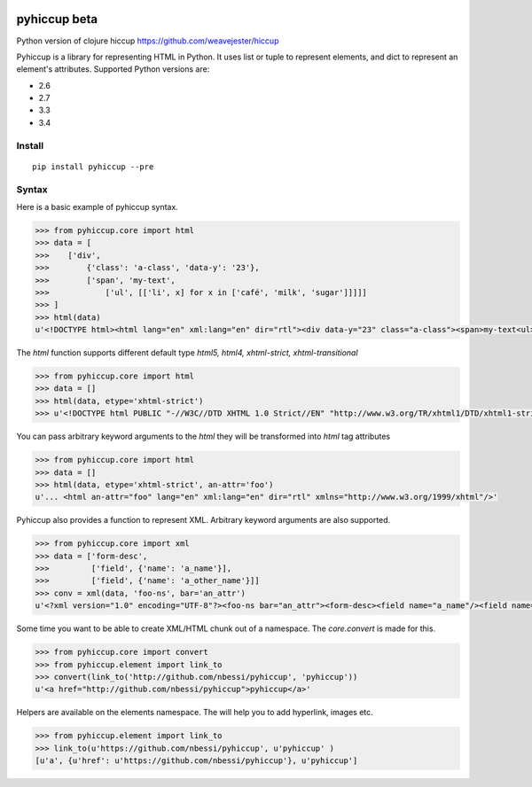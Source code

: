 .. image:: https://travis-ci.org/nbessi/pyhiccup.svg?branch=master
    :target: https://travis-ci.org/nbessi/pyhiccup

.. image:: https://coveralls.io/repos/nbessi/pyhiccup/badge.png?branch=master
  :target: https://coveralls.io/r/nbessi/pyhiccup?branch=master

pyhiccup beta
=============

Python version of clojure hiccup https://github.com/weavejester/hiccup


Pyhiccup is a library for representing HTML in Python. It uses list or tuple
to represent elements, and dict to represent an element's attributes.
Supported Python versions are:

- 2.6
- 2.7
- 3.3
- 3.4

Install
-------
::

    pip install pyhiccup --pre

Syntax
------

Here is a basic example of pyhiccup syntax.

.. code-block:: python


  >>> from pyhiccup.core import html
  >>> data = [
  >>>    ['div',
  >>>        {'class': 'a-class', 'data-y': '23'},
  >>>        ['span', 'my-text',
  >>>            ['ul', [['li', x] for x in ['café', 'milk', 'sugar']]]]]
  >>> ]
  >>> html(data)
  u'<!DOCTYPE html><html lang="en" xml:lang="en" dir="rtl"><div data-y="23" class="a-class"><span>my-text<ul><li>café<li>milk<li>sugar</ul></span></div></html>'


The `html` function supports different default type `html5, html4, xhtml-strict, xhtml-transitional`

.. code-block:: python


  >>> from pyhiccup.core import html
  >>> data = []
  >>> html(data, etype='xhtml-strict')
  >>> u'<!DOCTYPE html PUBLIC "-//W3C//DTD XHTML 1.0 Strict//EN" "http://www.w3.org/TR/xhtml1/DTD/xhtml1-strict.dtd"><html lang="en" xml:lang="en" dir="rtl" xmlns="http://www.w3.org/1999/xhtml"/>'

You can pass arbitrary keyword arguments to the `html` they will be transformed into `html` tag attributes

.. code-block:: python


  >>> from pyhiccup.core import html
  >>> data = []
  >>> html(data, etype='xhtml-strict', an-attr='foo')
  u'... <html an-attr="foo" lang="en" xml:lang="en" dir="rtl" xmlns="http://www.w3.org/1999/xhtml"/>'

Pyhiccup also provides a function to represent XML. Arbitrary keyword arguments are also supported.

.. code-block:: python


  >>> from pyhiccup.core import xml
  >>> data = ['form-desc',
  >>>         ['field', {'name': 'a_name'}],
  >>>         ['field', {'name': 'a_other_name'}]]
  >>> conv = xml(data, 'foo-ns', bar='an_attr')
  u'<?xml version="1.0" encoding="UTF-8"?><foo-ns bar="an_attr"><form-desc><field name="a_name"/><field name="a_other_name"/></form-desc></foo-ns>'


Some time you want to be able to create XML/HTML chunk out of a namespace. The `core.convert` is made for this.

.. code-block:: python


  >>> from pyhiccup.core import convert
  >>> from pyhiccup.element import link_to
  >>> convert(link_to('http://github.com/nbessi/pyhiccup', 'pyhiccup'))
  u'<a href="http://github.com/nbessi/pyhiccup">pyhiccup</a>'


Helpers are available on the elements namespace. The will help you to add hyperlink, images etc.

.. code-block:: python


  >>> from pyhiccup.element import link_to
  >>> link_to(u'https://github.com/nbessi/pyhiccup', u'pyhiccup' )
  [u'a', {u'href': u'https://github.com/nbessi/pyhiccup'}, u'pyhiccup']
